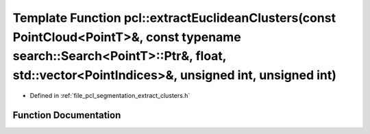 .. _exhale_function_group__segmentation_1ga40c5f0a1d0ca0dac743de3bf976834c1:

Template Function pcl::extractEuclideanClusters(const PointCloud<PointT>&, const typename search::Search<PointT>::Ptr&, float, std::vector<PointIndices>&, unsigned int, unsigned int)
======================================================================================================================================================================================

- Defined in :ref:`file_pcl_segmentation_extract_clusters.h`


Function Documentation
----------------------


.. doxygenfunction:: pcl::extractEuclideanClusters(const PointCloud<PointT>&, const typename search::Search<PointT>::Ptr&, float, std::vector<PointIndices>&, unsigned int, unsigned int)
